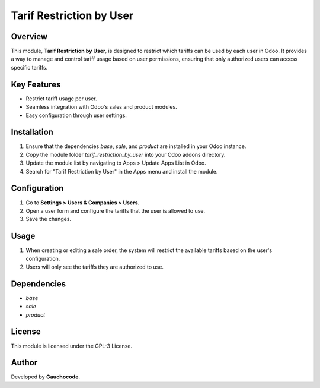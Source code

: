=============================
Tarif Restriction by User
=============================

.. image:: https://img.shields.io/badge/license-AGPL--3-blue.png
   :target: https://www.gnu.org/licenses/agpl
   :alt: License: AGPL-3
.. image:: https://img.shields.io/badge/GitLab-Repositorio-orange?logo=gitlab
   :target: https://gitlab.com/broobe/odoo/gc-odoo-ramos-addons
   :alt: Repositorio en GitLab

Overview
========
This module, **Tarif Restriction by User**, is designed to restrict which tariffs can be used by each user in Odoo. It provides a way to manage and control tariff usage based on user permissions, ensuring that only authorized users can access specific tariffs.

Key Features
============
- Restrict tariff usage per user.
- Seamless integration with Odoo's sales and product modules.
- Easy configuration through user settings.

Installation
============
1. Ensure that the dependencies `base`, `sale`, and `product` are installed in your Odoo instance.
2. Copy the module folder `tarif_restriction_by_user` into your Odoo addons directory.
3. Update the module list by navigating to Apps > Update Apps List in Odoo.
4. Search for "Tarif Restriction by User" in the Apps menu and install the module.

Configuration
=============
1. Go to **Settings > Users & Companies > Users**.
2. Open a user form and configure the tariffs that the user is allowed to use.
3. Save the changes.

Usage
=====
1. When creating or editing a sale order, the system will restrict the available tariffs based on the user's configuration.
2. Users will only see the tariffs they are authorized to use.

Dependencies
============
- `base`
- `sale`
- `product`

License
=======
This module is licensed under the GPL-3 License.

Author
======
Developed by **Gauchocode**.
